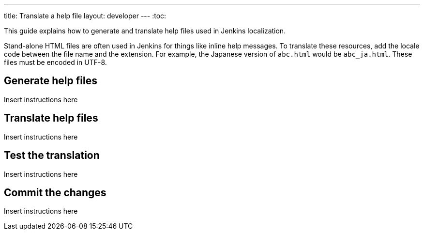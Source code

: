 ---
title: Translate a help file
layout: developer
---
:toc:

This guide explains how to generate and translate help files used in Jenkins localization.

Stand-alone HTML files are often used in Jenkins for things like inline help messages.
To translate these resources, add the locale code between the file name and the extension.
For example, the Japanese version of `+abc.html+` would be `+abc_ja.html+`.
These files must be encoded in UTF-8.

== Generate help files

Insert instructions here

== Translate help files

Insert instructions here

== Test the translation

Insert instructions here

== Commit the changes

Insert instructions here
